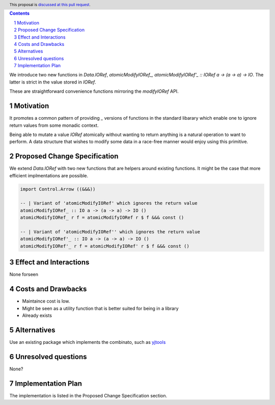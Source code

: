.. proposal-number:: Leave blank. This will be filled in when the proposal is
                     accepted.
.. ticket-url:: Leave blank. This will eventually be filled with the
                ticket URL which will track the progress of the
                implementation of the feature.
.. implemented:: Leave blank. This will be filled in with the first GHC version which
                 implements the described feature.
.. highlight:: haskell
.. header:: This proposal is `discussed at this pull request <https://github.com/ghc-proposals/ghc-proposals/pull/230>`_.
.. sectnum::
.. contents::

We introduce two new functions in `Data.IORef`, `atomicModifyIORef_, atomicModifyIORef'_ :: IORef a -> (a -> a) -> IO`.
The latter is strict in the value stored in `IORef`.

These are straightforward convenience functions mirroring the `modifyIORef` API.

Motivation
------------

It promotes a common pattern of providing `_` versions of functions in the standard libarary
which enable one to ignore return values from some monadic context.

Being able to mutate a value `IORef` atomically without wanting to return anything is a
natural operation to want to perform. A data structure that wishes to modify some data
in a race-free manner would enjoy using this primitive.

Proposed Change Specification
-----------------------------

We extend `Data.IORef` with two new functions that are helpers around existing functions.
It might be the case that more efficient implmentations are possible. 

.. code-block:: haskell

 import Control.Arrow ((&&&))

 -- | Variant of 'atomicModifyIORef' which ignores the return value
 atomicModifyIORef_ :: IO a -> (a -> a) -> IO ()
 atomicModifyIORef_ r f = atomicModifyIORef r $ f &&& const ()

 -- | Variant of 'atomicModifyIORef'' which ignores the return value
 atomicModifyIORef'_ :: IO a -> (a -> a) -> IO ()
 atomicModifyIORef'_ r f = atomicModifyIORef' r $ f &&& const ()


Effect and Interactions
-----------------------

None forseen

Costs and Drawbacks
-------------------

- Maintaince cost is low.
- Might be seen as a utility function that is better suited for being in a library
- Already exists 

Alternatives
------------

Use an existing package which implements the combinato, such as 
`yjtools <https://hackage.haskell.org/package/yjtools-0.9.18/docs/Data-IORef-Tools.html>`_

Unresolved questions
--------------------

None?

Implementation Plan
-------------------

The implementation is listed in the Proposed Change Specification section.
